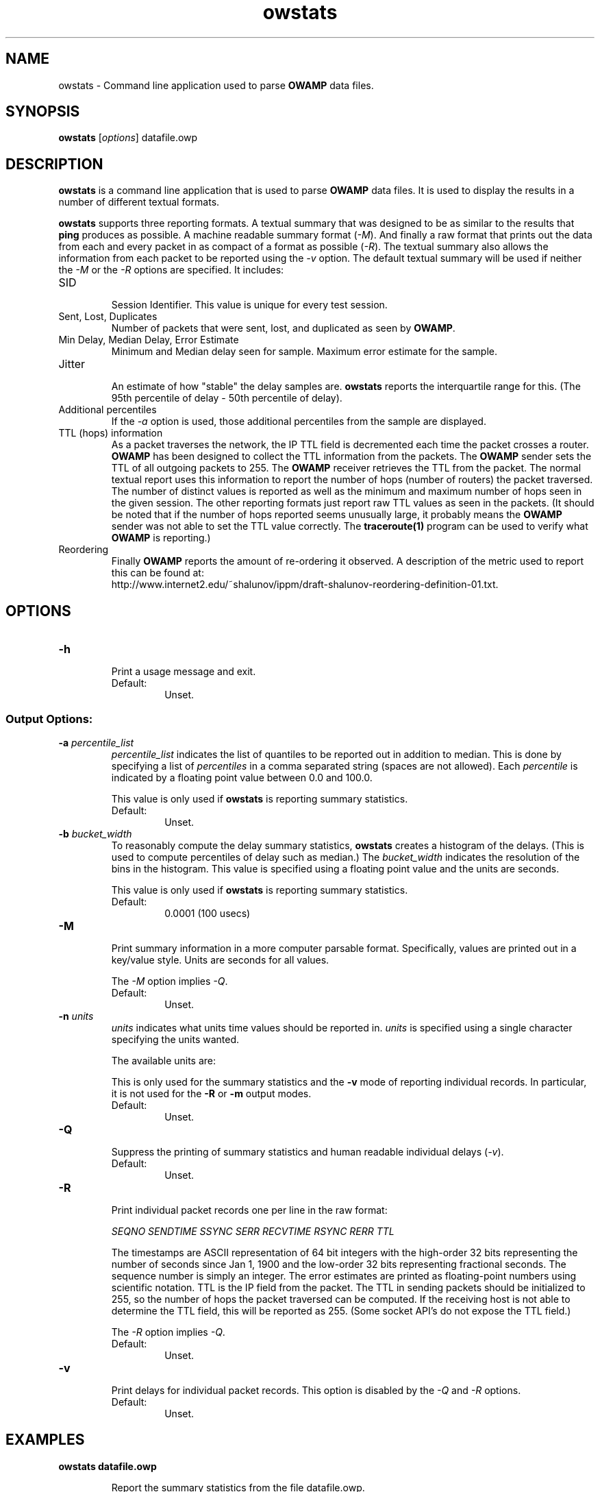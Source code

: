 '\"t
." The first line of this file must contain the '"[e][r][t][v] line
." to tell man to run the appropriate filter "t" for table.
." vim: set filetype=nroff :
."
."	$Id$
."
."######################################################################
."#									#
."#			   Copyright (C)  2004				#
."#	     			Internet2				#
."#			   All Rights Reserved				#
."#									#
."######################################################################
."
."	File:		owstats.man
."
."	Author:		Jeff Boote
."			Internet2
."
."	Date:		Wed Apr 28 08:48:05 MDT 2004
."
."	Description:	
."
.TH owstats 1 "$Date$"
.SH NAME
owstats \- Command line application used to parse \fBOWAMP\fR data files.
.SH SYNOPSIS
.B owstats 
[\fIoptions\fR] datafile.owp
.SH DESCRIPTION
\fBowstats\fR is a command line application that is used to parse \fBOWAMP\fR
data files. It is used to display the results in a number of different
textual formats.
.PP
\fBowstats\fR supports three reporting formats. A textual summary that was
designed to be as similar to the results that \fBping\fR produces as
possible. A machine readable summary format (\fI\-M\fR). And finally
a raw format that prints out the data from each and every packet in as
compact of a format as possible (\fI\-R\fR).
The textual summary also allows the information from each packet to be
reported using the \fI\-v\fR option. The default textual summary will
be used if neither the \fI\-M\fR or the \fI\-R\fR options are specified.
It includes:
.TP
SID
.br
Session Identifier. This value is unique for every test session.
.TP
Sent, Lost, Duplicates
.br
Number of packets that were sent, lost, and duplicated as seen by \fBOWAMP\fR.
.TP
Min Delay, Median Delay, Error Estimate
.br
Minimum and Median delay seen for sample. Maximum error estimate for
the sample.
.TP
Jitter
.br
An estimate of how "stable" the delay samples are. \fBowstats\fR reports
the interquartile range for this. (The 95th percentile of delay - 50th
percentile of delay).
.TP
Additional percentiles
.br
If the \fI\-a\fR option is used, those additional percentiles from the
sample are displayed.
.TP
TTL (hops) information
.br
As a packet traverses the network, the IP TTL field is decremented each
time the packet crosses a router. \fBOWAMP\fR has been designed to
collect the TTL information from the packets. The \fBOWAMP\fR
sender sets the TTL of all outgoing packets to 255. The \fBOWAMP\fR
receiver retrieves the TTL from the packet. The normal textual
report uses this information to report the number of hops (number of
routers) the packet traversed. The number of distinct values is reported
as well as the minimum and maximum number of hops seen in the given session.
The other reporting formats just report raw TTL values as seen in the packets.
(It should be noted that if the number of hops reported seems unusually
large, it probably means the \fBOWAMP\fR sender was not able to set the
TTL value correctly. The \fBtraceroute(1)\fR program can be used to
verify what \fBOWAMP\fR is reporting.)
.TP
Reordering
.br
Finally \fBOWAMP\fR reports the amount of re-ordering it observed. A
description of the metric used to report this can be found at:
.br
\%http://www.internet2.edu/~shalunov/ippm/draft-shalunov-reordering-definition-01.txt.
.SH OPTIONS
.TP
\fB\-h\fR
.br
Print a usage message and exit.
.RS
.IP Default:
Unset.
.RE
.SS Output Options:
.TP
\fB\-a\fR \fIpercentile_list\fR
.br
.I percentile_list
indicates the list of quantiles to be reported out in addition to
median. This is done by specifying a list of \fIpercentiles\fR in
a comma separated string (spaces are not allowed). Each \fIpercentile\fR
is indicated by a floating point value between 0.0 and 100.0.

This value is only used if \fBowstats\fR is reporting summary statistics.
.RS
.IP Default:
Unset.
.RE
.TP
\fB\-b\fR \fIbucket_width\fR
.br
To reasonably compute the delay summary statistics, \fBowstats\fR creates
a histogram of the delays. (This is used to compute percentiles of
delay such as median.) The
.I bucket_width
indicates the resolution of the bins in the histogram. This value
is specified using a floating point value and the units are seconds.

This value is only used if \fBowstats\fR is reporting summary statistics.
.RS
.IP Default:
0.0001 (100 usecs)
.RE
.TP
\fB\-M\fR
.br
Print summary information in a more computer parsable format. Specifically,
values are printed out in a key/value style. Units are seconds for all values.

The \fI\-M\fR option implies \fI\-Q\fR.
.RS
.IP Default:
Unset.
.RE
.TP
\fB\-n\fR \fIunits\fR
.br
.I units
indicates what units time values should be reported in. \fIunits\fR is
specified using a single character specifying the units wanted.
.RS
.PP
The available units are:
.br
.TS
li l .
\'n\'	nanoseconds (ns)
\'u\'	microseconds (us)
\'m\'	milliseconds (ms)
\'s\'	seconds (s)
.TE
.PP
This is only used for the summary statistics and the \fB\-v\fR mode of
reporting individual records. In particular, it is not used for the
\fB\-R\fR or \fB\-m\fR output modes.
.IP Default:
Unset.
.RE
.TP
\fB\-Q\fR
.br
Suppress the printing of summary statistics and human readable individual
delays (\fI\-v\fR).
.RS
.IP Default:
Unset.
.RE
.TP
\fB\-R\fR
.br
Print individual packet records one per line in the raw format:
.RS
.PP
\fISEQNO SENDTIME SSYNC SERR RECVTIME RSYNC RERR TTL\fR
.br
.TS
li l .
SEQNO	Sequence number.
SENDTIME	Send timestamp.
SSYNC	Sending system synchronized (0 or 1).
SERR	Estimate of SENDTIME error.
RECVTIME	Receive timestamp.
RSYNC	Receiving system synchronized (0 or 1).
RERR	Estimate of RECVTIME error.
TTL	TTL IP field.
.TE
.PP
The timestamps are ASCII representation of 64 bit integers with the
high-order 32 bits representing the number of seconds since Jan 1, 1900
and the low-order 32 bits representing fractional seconds.
The sequence
number is simply an integer. The error estimates are printed as floating-point
numbers using scientific notation. TTL is the IP field from the packet.
The TTL in sending packets should be initialized to 255, so the number of
hops the packet traversed can be computed. If the receiving host is not
able to determine the TTL field, this will be reported as 255. (Some
socket API's do not expose the TTL field.)
.PP
The \fI\-R\fR option implies \fI\-Q\fR.
.IP Default:
Unset.
.RE
.TP
\fB\-v\fR
.br
Print delays for individual packet records. This option is disabled by
the \fI\-Q\fR and \fI\-R\fR options.
.RS
.IP Default:
Unset.
.RE
.SH EXAMPLES
.LP
\fBowstats datafile.owp\fR
.IP
Report the summary statistics from the file datafile.owp.
.LP
\fBowstats -a 5,95 datafile.owp\fR
.IP
Report the summary statistics from the file datafile.owp. Also,
report the 5th and 95th percentile of delay as an extra statistics.
.LP
\fBowstats -R datafile.owp\fR
.IP
Print out the packets in a more machine readable format with no
statistics computed at all.
.LP
\fBowstats -v datafile.owp\fR
.IP
Show individual delays for each packet with summary statistics
printed at the end.
.LP
\fBowstats -M datafile.owp\fR
.IP
Print out summary statistics in a more computer parsable format.
.SH SEE ALSO
owampd(8), owping(1), owfetch(1) and the \fBOWAMP\fR web site
\%(http://e2epi.internet2.edu/owamp/).
.SH ACKNOWLEDGMENTS
This material is based in part on work supported by the National Science
Foundation (NSF) under Grant No. ANI-0314723. Any opinions, findings and
conclusions or recommendations expressed in this material are those of
the author(s) and do not necessarily reflect the views of the NSF.
